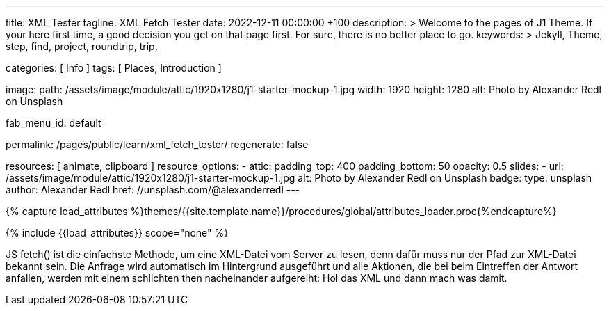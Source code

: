 ---
title:                                  XML Tester
tagline:                                XML Fetch Tester
date:                                   2022-12-11 00:00:00 +100
description: >
                                        Welcome to the pages of J1 Theme. If your here
                                        first time, a good decision you get on that page first.
                                        For sure, there is no better place to go.
keywords: >
                                        Jekyll, Theme, step, find, project, roundtrip, trip,

categories:                             [ Info ]
tags:                                   [ Places, Introduction ]

image:
  path:                                 /assets/image/module/attic/1920x1280/j1-starter-mockup-1.jpg
  width:                                1920
  height:                               1280
  alt:                                  Photo by Alexander Redl on Unsplash

fab_menu_id:                            default

permalink:                              /pages/public/learn/xml_fetch_tester/
regenerate:                             false

resources:                              [ animate, clipboard ]
resource_options:
  - attic:
      padding_top:                      400
      padding_bottom:                   50
      opacity:                          0.5
      slides:
        - url:                          /assets/image/module/attic/1920x1280/j1-starter-mockup-1.jpg
          alt:                          Photo by Alexander Redl on Unsplash
          badge:
            type:                       unsplash
            author:                     Alexander Redl
            href:                       //unsplash.com/@alexanderredl
---

// Page Initializer
// =============================================================================
// Enable the Liquid Preprocessor
:page-liquid:

// Set (local) page attributes here
// -----------------------------------------------------------------------------
// :page--attr:                         <attr-value>


//  Load Liquid procedures
// -----------------------------------------------------------------------------
{% capture load_attributes %}themes/{{site.template.name}}/procedures/global/attributes_loader.proc{%endcapture%}

// Load page attributes
// -----------------------------------------------------------------------------
{% include {{load_attributes}} scope="none" %}

// Include sub-documents (if any)
// -----------------------------------------------------------------------------
[role="dropcap"]
JS fetch() ist die einfachste Methode, um eine XML-Datei vom Server zu
lesen, denn dafür muss nur der Pfad zur XML-Datei bekannt sein. Die Anfrage
wird automatisch im Hintergrund ausgeführt und alle Aktionen, die bei beim
Eintreffen der Antwort anfallen, werden mit einem schlichten then nacheinander
aufgereiht: Hol das XML und dann mach was damit.

++++
<script>
  var dependencies_met_page_ready = setInterval (function (options) {
    var xmlURL              = '/sitemap.xml';
    var urlArray            = [];
    var pageState           = $('#no_flicker').css("display");
    var pageVisible         = (pageState == 'block') ? true : false;
    var urls;

    if (j1.getState() === 'finished' && pageVisible) {

      $.ajax({
          type: "GET",
          url: xmlURL,
          cache: false,
          dataType: "xml",
          success: function(xml) {
            $(xml).find('loc').each(function() {
              var docURL = $(this).text();
              console.log(docURL);
            });
          }
      });

      clearInterval(dependencies_met_page_ready);
    }
  }, 10);

</script>
++++
